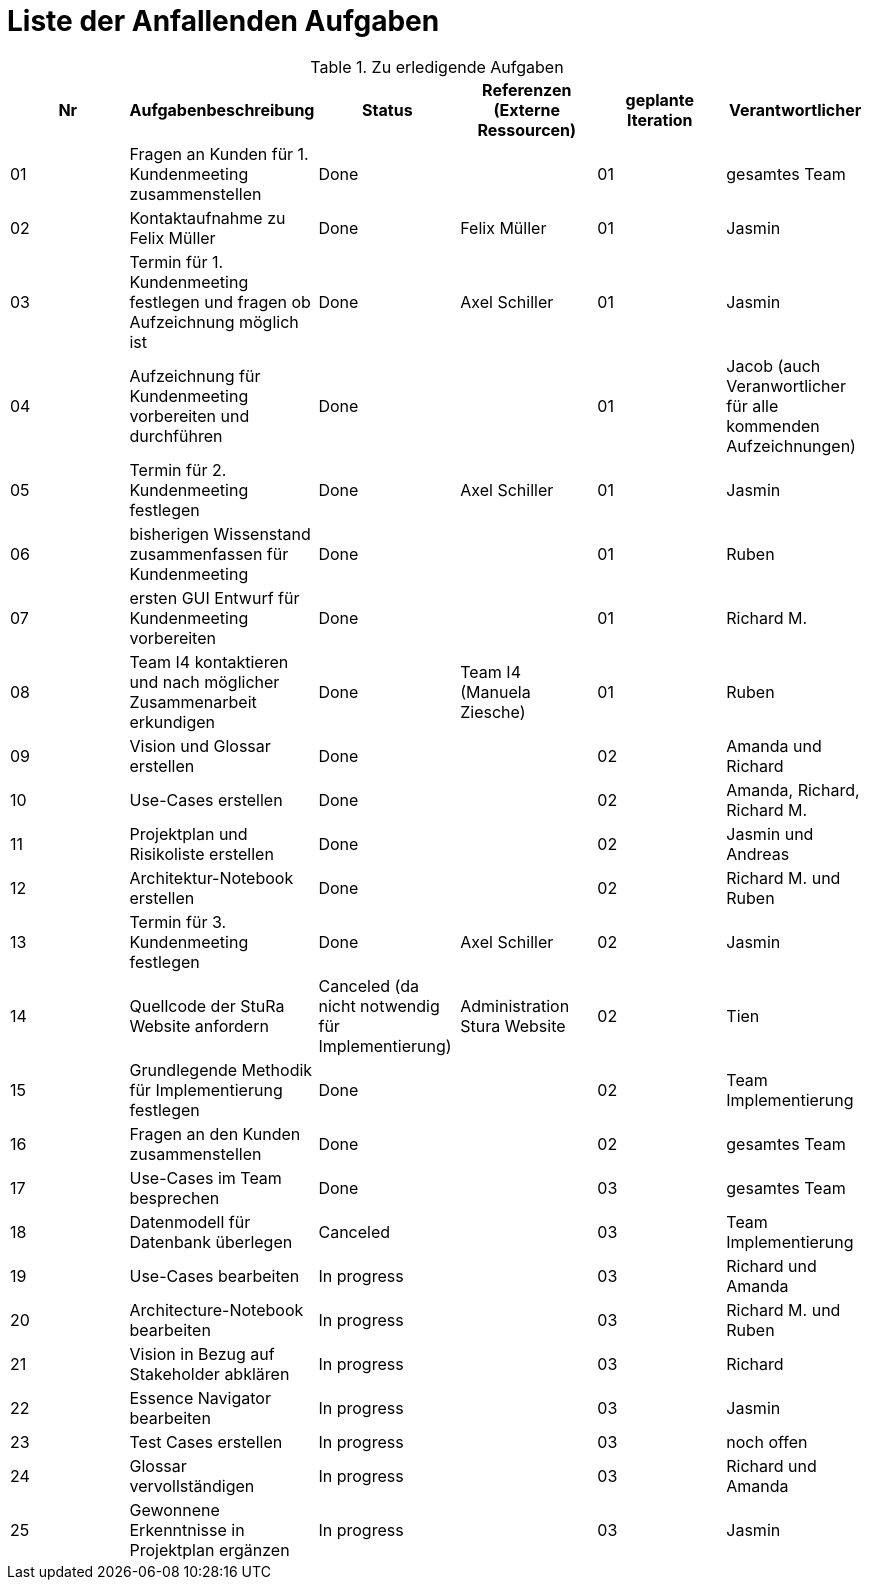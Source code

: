 = Liste der Anfallenden Aufgaben

.Zu erledigende Aufgaben
|===
|*Nr* | *Aufgabenbeschreibung* | *Status* | *Referenzen (Externe Ressourcen)* | *geplante Iteration* | *Verantwortlicher*

|01
|Fragen an Kunden für 1. Kundenmeeting zusammenstellen
|Done
|
|01
|gesamtes Team

|02
|Kontaktaufnahme zu Felix Müller
|Done
|Felix Müller
|01
|Jasmin

|03
|Termin für 1. Kundenmeeting festlegen und fragen ob Aufzeichnung möglich ist
|Done
|Axel Schiller
|01
|Jasmin

|04
|Aufzeichnung für Kundenmeeting vorbereiten und durchführen
|Done
|
|01
|Jacob (auch Veranwortlicher für alle kommenden Aufzeichnungen)

|05
|Termin für 2. Kundenmeeting festlegen
|Done
|Axel Schiller
|01
|Jasmin

|06
|bisherigen Wissenstand zusammenfassen für Kundenmeeting
|Done
|
|01
|Ruben

|07
|ersten GUI Entwurf für Kundenmeeting vorbereiten
|Done
|
|01
|Richard M.

|08
|Team I4 kontaktieren und nach möglicher Zusammenarbeit erkundigen
|Done
|Team I4 (Manuela Ziesche)
|01
|Ruben

|09
|Vision und Glossar erstellen
|Done
|
|02
|Amanda und Richard

|10
|Use-Cases erstellen
|Done
|
|02
|Amanda, Richard, Richard M.

|11
|Projektplan und Risikoliste erstellen
|Done
|
|02
|Jasmin und Andreas

|12
|Architektur-Notebook erstellen
|Done
|
|02
|Richard M. und Ruben

|13
|Termin für 3. Kundenmeeting festlegen
|Done
|Axel Schiller
|02
|Jasmin

|14
|Quellcode der StuRa Website anfordern
|Canceled (da nicht notwendig für Implementierung)
|Administration Stura Website
|02
|Tien

|15
|Grundlegende Methodik für Implementierung festlegen
|Done
|
|02
|Team Implementierung


|16
|Fragen an den Kunden zusammenstellen
|Done
|
|02
|gesamtes Team


|17
|Use-Cases im Team besprechen
|Done
|
|03
|gesamtes Team


|18
|Datenmodell für Datenbank überlegen
|Canceled
|
|03
|Team Implementierung


|19
|Use-Cases bearbeiten
|In progress
|
|03
|Richard und Amanda

|20
|Architecture-Notebook bearbeiten
|In progress
|
|03
|Richard M. und Ruben

|21
|Vision in Bezug auf Stakeholder abklären
|In progress
|
|03
|Richard

|22
|Essence Navigator bearbeiten
|In progress
|
|03
|Jasmin

|23
|Test Cases erstellen
|In progress
|
|03
|noch offen

|24
|Glossar vervollständigen
|In progress
|
|03
|Richard und Amanda

|25
|Gewonnene Erkenntnisse in Projektplan ergänzen
|In progress
|
|03
|Jasmin